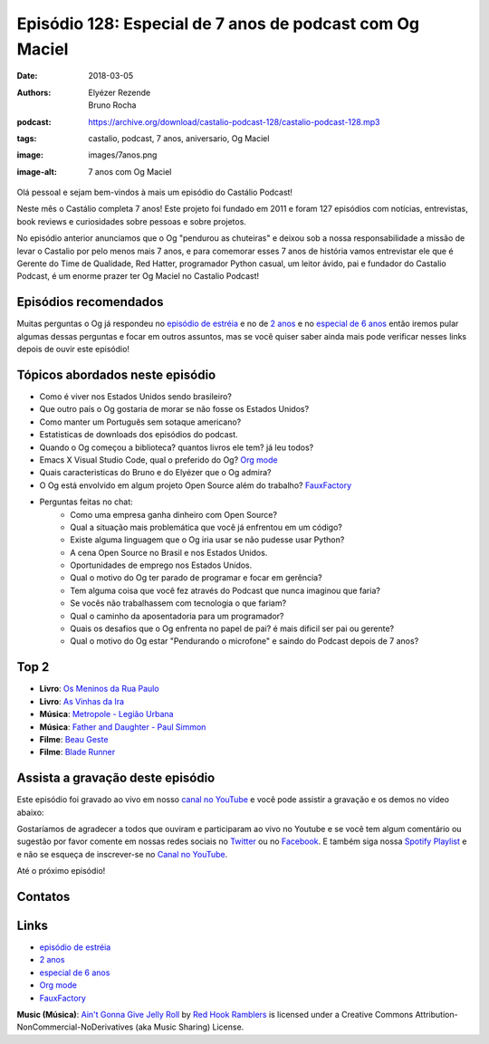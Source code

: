 =========================================================
Episódio 128: Especial de 7 anos de podcast com Og Maciel
=========================================================

:date: 2018-03-05
:authors: Elyézer Rezende, Bruno Rocha
:podcast: https://archive.org/download/castalio-podcast-128/castalio-podcast-128.mp3
:tags: castalio, podcast, 7 anos, aniversario, Og Maciel
:image: images/7anos.png
:image-alt: 7 anos com Og Maciel

Olá pessoal e sejam bem-vindos à mais um episódio do Castálio Podcast!

Neste mês o Castálio completa 7 anos! Este projeto foi fundado em 2011 e foram 
127 episódios com notícias, entrevistas, book reviews e curiosidades sobre 
pessoas e sobre projetos. 

No episódio anterior anunciamos que o Og "pendurou as chuteiras" 
e deixou sob a nossa responsabilidade a missão de levar o Castalio por pelo menos 
mais 7 anos, e para comemorar esses 7 anos de história vamos entrevistar ele que 
é  Gerente do Time de Qualidade, Red Hatter, programador Python casual, um leitor 
ávido, pai e fundador do Castalio Podcast, é um enorme prazer ter Og Maciel no 
Castalio Podcast!

.. more

.. raw:: html

    <div class="clearfix"></div>

.. podcast:: castalio-podcast-128
    :heading: Escute enquanto lê os show notes!


Episódios recomendados
======================

Muitas perguntas o Og já respondeu no `episódio de estréia`_ e no de `2 anos`_ 
e no `especial de 6 anos`_ então iremos pular algumas dessas perguntas e focar 
em outros assuntos, mas se você quiser saber ainda mais pode verificar nesses 
links depois de ouvir este episódio!


Tópicos abordados neste episódio
================================

* Como é viver nos Estados Unidos sendo brasileiro?
* Que outro país o Og gostaria de morar se não fosse os Estados Unidos?
* Como manter um Português sem sotaque americano?
* Estatisticas de downloads dos episódios do podcast.
* Quando o Og começou a biblioteca? quantos livros ele tem? já leu todos?
* Emacs X Visual Studio Code, qual o preferido do Og? `Org mode`_ 
* Quais caracteristicas do Bruno e do Elyézer que o Og admira?
* O Og está envolvido em algum projeto Open Source além do trabalho? `FauxFactory`_
* Perguntas feitas no chat:
    * Como uma empresa ganha dinheiro com Open Source?
    * Qual a situação mais problemática que você já enfrentou em um código?
    * Existe alguma linguagem que o Og iria usar se não pudesse usar Python?
    * A cena Open Source no Brasil e nos Estados Unidos.
    * Oportunidades de emprego nos Estados Unidos.
    * Qual o motivo do Og ter parado de programar e focar em gerência?
    * Tem alguma coisa que você fez através do Podcast que nunca imaginou que faria?
    * Se vocês não trabalhassem com tecnologia o que fariam?
    * Qual o caminho da aposentadoria para um programador?
    * Quais os desafios que o Og enfrenta no papel de pai? é mais dificil ser pai ou gerente?
    * Qual o motivo do Og estar "Pendurando o microfone" e saindo do Podcast depois de 7 anos?

Top 2
=====

* **Livro**: `Os Meninos da Rua Paulo`_
* **Livro**: `As Vinhas da Ira`_
* **Música**: `Metropole - Legião Urbana`_
* **Música**: `Father and Daughter - Paul Simmon`_
* **Filme**: `Beau Geste`_
* **Filme**: `Blade Runner`_

Assista a gravação deste episódio
=================================

Este episódio foi gravado ao vivo em nosso `canal no YouTube
<http://youtube.com/castaliopodcast>`_ e você pode assistir a gravação e os
demos no vídeo abaixo:

.. youtube:: dcwkZ8Aj7pc

Gostaríamos de agradecer a todos que ouviram e participaram ao vivo no Youtube
e se você tem algum comentário ou sugestão por favor comente em nossas redes
sociais no `Twitter <https://twitter.com/castaliopod>`_ ou no `Facebook
<https://www.facebook.com/castaliopod>`_. E também siga nossa `Spotify Playlist
<https://open.spotify.com/user/elyezermr/playlist/0PDXXZRXbJNTPVSnopiMXg>`_ e e
não se esqueça de inscrever-se no `Canal no YouTube
<http://youtube.com/castaliopodcast>`_.

Até o próximo episódio!

Contatos
========

.. raw:: html

    <div class="row">
        <div class="col-md-6">
            <p>
            <div class="media">
            <div class="media-left">
                <img class="media-object img-circle img-thumbnail" src="https://avatars0.githubusercontent.com/u/53362?v=3&s=240" alt="Og Maciel" width="200px">
            </div>
            <div class="media-body">
                <h4 class="media-heading">Og Maciel</h4>
                <ul class="list-unstyled">
                    <li><i class="fa fa-facebook"></i> <a href="https://www.facebook.com/profile.php?id=100008973600533">Facebook</a></li>
                    <li><i class="fa fa-link"></i> <a href="http://github.com/omaciel">Github</a></li>
                    <li><i class="fa fa-twitter"></i> <a href="https://twitter.com/OgMaciel">Twitter</a></li>
                </ul>
            </div>
            </div>
            </p>
        </div>
    </div>

.. podcast:: castalio-podcast-128
    :heading: Escute Agora


Links
=====

* `episódio de estréia`_
* `2 anos`_
* `especial de 6 anos`_
* `Org mode`_
* `FauxFactory`_


.. class:: panel-body bg-info

    **Music (Música)**: `Ain't Gonna Give Jelly Roll`_ by `Red Hook Ramblers`_ is licensed under a Creative Commons Attribution-NonCommercial-NoDerivatives (aka Music Sharing) License.

.. Mentioned
.. _episódio de estréia: http://castalio.info/episodio-zero-og-maciel.html 
.. _2 anos: http://castalio.info/edicao-de-2-anos-og-maciel-red-hat.html
.. _especial de 6 anos: http://castalio.info/episodio-88-episodio-especial-de-6-anos.html 
.. _Org mode: http://orgmode.org
.. _FauxFactory: http://github.com/omaciel/fauxfactory
.. _Os Meninos da Rua Paulo: https://www.goodreads.com/book/show/30302060-os-meninos-da-rua-paulo
.. _As Vinhas da Ira: https://www.goodreads.com/book/show/18114322-the-grapes-of-wrath
.. _Metropole - Legião Urbana: https://www.last.fm/pt/music/Legi%C3%A3o+Urbana/_/Metr%C3%B3pole
.. _Father and Daughter - Paul Simmon: https://www.last.fm/pt/music/Paul+Simon/_/Father+and+Daughter
.. _Beau Geste: http://www.imdb.com/title/tt0031088/
.. _Blade Runner: http://www.imdb.com/title/tt0083658/

.. Footer
.. _Ain't Gonna Give Jelly Roll: http://freemusicarchive.org/music/Red_Hook_Ramblers/Live__WFMU_on_Antique_Phonograph_Music_Program_with_MAC_Feb_8_2011/Red_Hook_Ramblers_-_12_-_Aint_Gonna_Give_Jelly_Roll
.. _Red Hook Ramblers: http://www.redhookramblers.com/

